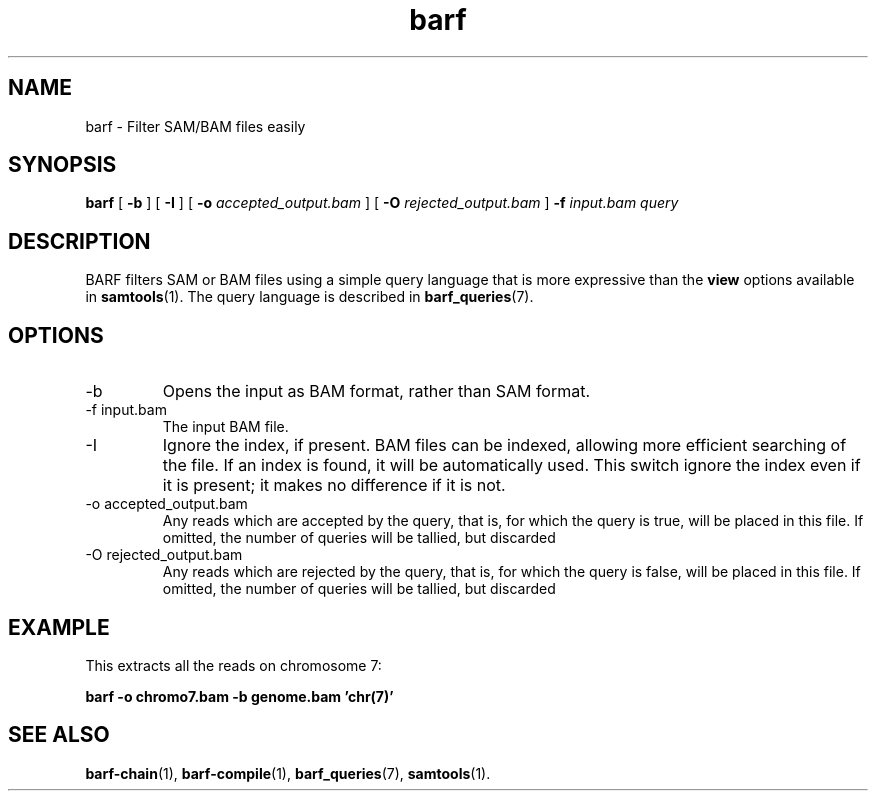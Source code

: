 .\" Authors: Paul Boutros and Lab Members
.TH barf 1 "Dec 2014" "1.0" "USER COMMANDS"
.SH NAME 
barf \- Filter SAM/BAM files easily
.SH SYNOPSIS
.B barf
[
.B \-b
] [
.B \-I
] [
.B \-o 
.I accepted_output.bam
] [
.B \-O
.I rejected_output.bam
]
.B -f
.I input.bam
.I query
.SH DESCRIPTION
BARF filters SAM or BAM files using a simple query language that is more expressive than the
.B view
options available in
.BR samtools (1).
The query language is described in
.BR barf_queries (7).

.SH OPTIONS
.TP
\-b
Opens the input as BAM format, rather than SAM format.
.TP
\-f input.bam
The input BAM file.
.TP
\-I
Ignore the index, if present. BAM files can be indexed, allowing more efficient searching of the file. If an index is found, it will be automatically used. This switch ignore the index even if it is present; it makes no difference if it is not.
.TP
\-o accepted_output.bam
Any reads which are accepted by the query, that is, for which the query is true, will be placed in this file. If omitted, the number of queries will be tallied, but discarded
.TP
\-O rejected_output.bam
Any reads which are rejected by the query, that is, for which the query is false, will be placed in this file. If omitted, the number of queries will be tallied, but discarded

.SH EXAMPLE
This extracts all the reads on chromosome 7:

.B barf -o chromo7.bam -b genome.bam 'chr(7)'

.SH SEE ALSO
.BR barf-chain (1),
.BR barf-compile (1),
.BR barf_queries (7),
.BR samtools (1).
